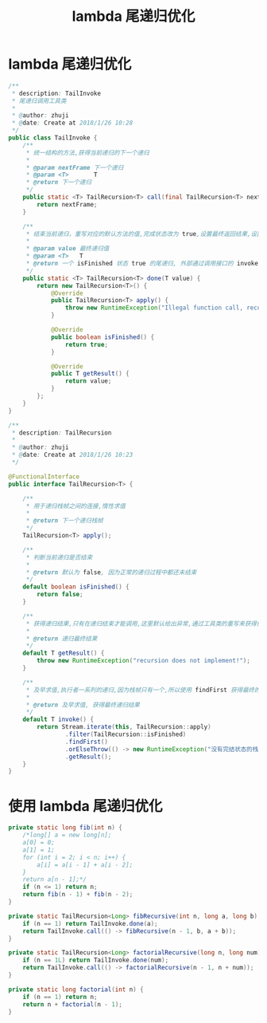 # -*-mode:org;coding:utf-8-*-
# Created:  zhuji 02/12/2020
# Modified: zhuji 02/12/2020 17:28

#+OPTIONS: toc:nil num:nil
#+BIND: org-html-link-home "https://zhujing0227.github.io/images"
#+TITLE: lambda 尾递归优化

#+begin_export md
---
layout: post
title: lambda 尾递归优化
categories: java8
tags: [java8]
comments: true
---
#+end_export

* lambda 尾递归优化
  #+BEGIN_SRC java
    /**
     ,* description: TailInvoke
     ,* 尾递归调用工具类
     ,*
     ,* @author: zhuji
     ,* @date: Create at 2018/1/26 10:28
     ,*/
    public class TailInvoke {
        /**
         ,* 统一结构的方法,获得当前递归的下一个递归
         ,*
         ,* @param nextFrame 下一个递归
         ,* @param <T>       T
         ,* @return 下一个递归
         ,*/
        public static <T> TailRecursion<T> call(final TailRecursion<T> nextFrame) {
            return nextFrame;
        }

        /**
         ,* 结束当前递归，重写对应的默认方法的值,完成状态改为 true,设置最终返回结果,设置非法递归调用
         ,*
         ,* @param value 最终递归值
         ,* @param <T>   T
         ,* @return 一个 isFinished 状态 true 的尾递归, 外部通过调用接口的 invoke 方法及早求值, 启动递归求值。
         ,*/
        public static <T> TailRecursion<T> done(T value) {
            return new TailRecursion<T>() {
                @Override
                public TailRecursion<T> apply() {
                    throw new RuntimeException("Illegal function call, recursion has finished! ");
                }

                @Override
                public boolean isFinished() {
                    return true;
                }

                @Override
                public T getResult() {
                    return value;
                }
            };
        }
    }

    /**
     ,* description: TailRecursion
     ,*
     ,* @author: zhuji
     ,* @date: Create at 2018/1/26 10:23
     ,*/

    @FunctionalInterface
    public interface TailRecursion<T> {

        /**
         ,* 用于递归栈帧之间的连接,惰性求值
         ,*
         ,* @return 下一个递归栈帧
         ,*/
        TailRecursion<T> apply();

        /**
         ,* 判断当前递归是否结束
         ,*
         ,* @return 默认为 false, 因为正常的递归过程中都还未结束
         ,*/
        default boolean isFinished() {
            return false;
        }

        /**
         ,* 获得递归结果,只有在递归结束才能调用,这里默认给出异常,通过工具类的重写来获得值
         ,*
         ,* @return 递归最终结果
         ,*/
        default T getResult() {
            throw new RuntimeException("recursion does not implement!");
        }

        /**
         ,* 及早求值,执行者一系列的递归,因为栈帧只有一个,所以使用 findFirst 获得最终的栈帧,接着调用 getResult 方法获得最终递归值
         ,*
         ,* @return 及早求值, 获得最终递归结果
         ,*/
        default T invoke() {
            return Stream.iterate(this, TailRecursion::apply)
                    .filter(TailRecursion::isFinished)
                    .findFirst()
                    .orElseThrow(() -> new RuntimeException("没有完结状态的栈帧"))
                    .getResult();
        }
    }

  #+END_SRC

* 使用 lambda 尾递归优化
  #+BEGIN_SRC java
    private static long fib(int n) {
        /*long[] a = new long[n];
        a[0] = 0;
        a[1] = 1;
        for (int i = 2; i < n; i++) {
            a[i] = a[i - 1] + a[i - 2];
        }
        return a[n - 1];*/
        if (n <= 1) return n;
        return fib(n - 1) + fib(n - 2);
    }

    private static TailRecursion<Long> fibRecursive(int n, long a, long b) {
        if (n == 1) return TailInvoke.done(a);
        return TailInvoke.call(() -> fibRecursive(n - 1, b, a + b));
    }

    private static TailRecursion<Long> factorialRecursive(long n, long num) {
        if (n == 1L) return TailInvoke.done(num);
        return TailInvoke.call(() -> factorialRecursive(n - 1, n + num));
    }

    private static long factorial(int n) {
        if (n == 1) return n;
        return n + factorial(n - 1);
    }

  #+END_SRC

